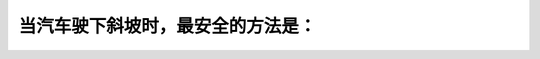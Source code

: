 .. raw:: html

   <div class="question-page">
   <div class="test-name">加拿大安省/多伦多G1驾照笔试题库(交通规则篇)｜带答案解析|2024版</div>

.. meta::
   :description: 当汽车驶下斜坡时，最安全的方法是：
   :keywords: 下坡驾驶, 低档位, 制动技巧, 安全驾驶

.. raw:: html

   <div class="question-card">


当汽车驶下斜坡时，最安全的方法是：
==================================

.. raw:: html

   <hr>

.. raw:: html

   <div id="q66" class="quiz">
       <div class="option" id="q66-A" onclick="selectOption('q66', 'A', true)">
           A. 用低波行驶及利用机器帮助煞掣
       </div>
       <div class="option" id="q66-B" onclick="selectOption('q66', 'B', false)">
           B. 扭熄汽车机器
       </div>
       <div class="option" id="q66-C" onclick="selectOption('q66', 'C', false)">
           C. 用中波行驶
       </div>
       <div class="option" id="q66-D" onclick="selectOption('q66', 'D', false)">
           D. 解脱汽车离合器，使车溜下
       </div>
       <p id="q66-result" class="result"></p>
   </div>

   <hr>

.. dropdown:: ►|explanation|

   使用低档位和发动机制动是下坡驾驶中最安全的方法，可以有效控制速度。

.. raw:: html

   <div class="nav-buttons">
       <a href="q65.html" class="button">|prev_question|</a>
       <span class="page-indicator">66 / 105</span>
       <a href="q67.html" class="button">|next_question|</a>
   </div>
   </div>

   </div>
